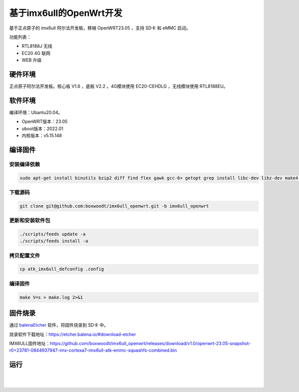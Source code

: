 基于imx6ull的OpenWrt开发
++++++++++++++++++++++++++++++++++++

基于正点原子的 imx6ull 阿尔法开发板，移植 OpenWRT23.05 ，支持 SD卡 和 eMMC 启动。

功能列表：

*   RTL8188J 无线
*   EC20 4G 联网
*   WEB 升级

硬件环境
============================================

正点原子阿尔法开发板。核心板 V1.6 ，底板 V2.2 。4G模块使用 EC20-CEHDLG ，无线模块使用 RTL8188EU。

.. image:: ../media/openwrt/atk_board.jpg
    :align: center

软件环境
============================================

编译环境：Ubantu20.04。

- OpenWRT版本：23.05
- uboot版本：2022.01
- 内核版本：v5.15.148

编译固件
============================================

安装编译依赖
--------------------------------------------------------

.. code-block:: bash

    sudo apt-get install binutils bzip2 diff find flex gawk gcc-6+ getopt grep install libc-dev libz-dev make4.1+ perl python3.7+ rsync subversion unzip which


下载源码
--------------------------------------------------------

.. code-block:: bash

    git clone git@github.com:boxwoodt/imx6ull_openwrt.git -b imx6ull_openwrt

更新和安装软件包
--------------------------------------------------------

.. code-block:: bash

    ./scripts/feeds update -a
    ./scripts/feeds install -a

拷贝配置文件
--------------------------------------------------------

.. code-block:: bash

    cp atk_imx6ull_defconfig .config



编译固件
--------------------------------------------------------

.. code-block:: bash

    make V=s > make.log 2>&1

固件烧录
============================================

通过 `balenaEtcher`_ 软件，将固件烧录到 SD卡 中。

烧录软件下载地址：https://etcher.balena.io/#download-etcher

IMX6ULL固件地址：https://github.com/boxwoodt/imx6ull_openwrt/releases/download/v1.0/openwrt-23.05-snapshot-r0+23781-0844937947-imx-cortexa7-imx6ull-atk-emmc-squashfs-combined.bin

.. image:: ../media/openwrt/firmware_burn.png
    :align: center

.. _balenaEtcher: https://etcher.balena.io/#download-etcher


运行
============================================

.. image:: ../media/openwrt/openwrt_status.png
    :align: center

|

.. image:: ../media/openwrt/openwrt_network.png
    :align: center

|

.. image:: ../media/openwrt/openwrt_wireless.png
    :align: center

